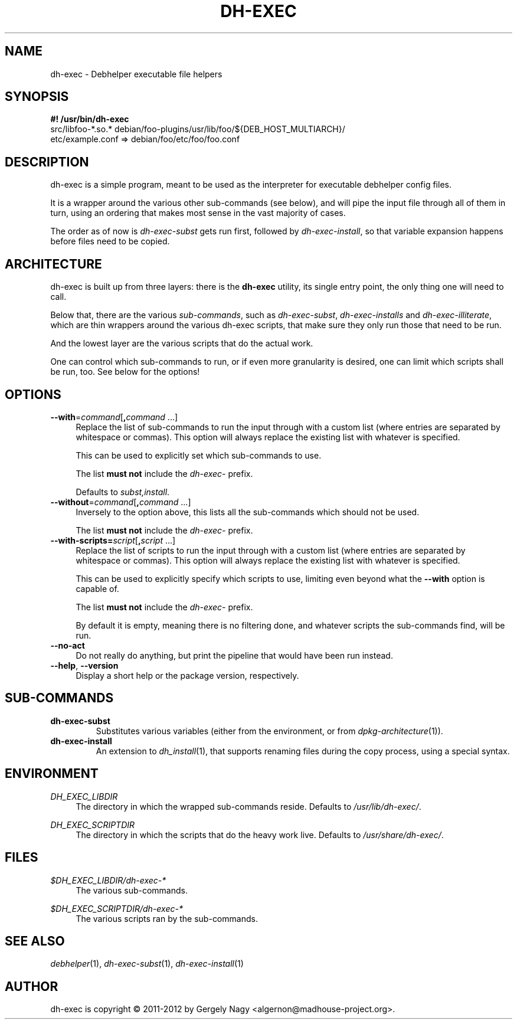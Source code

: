 .TH "DH\-EXEC" "1" "2012-05-03" "" "dh-exec"
.ad l
.nh
.SH "NAME"
dh\-exec \- Debhelper executable file helpers
.SH "SYNOPSIS"
\fB#! /usr/bin/dh\-exec\fR
.br
src/libfoo-*.so.* debian/foo-plugins/usr/lib/foo/${DEB_HOST_MULTIARCH}/
.br
etc/example.conf => debian/foo/etc/foo/foo.conf

.SH "DESCRIPTION"
dh\-exec is a simple program, meant to be used as the interpreter for
executable debhelper config files.

It is a wrapper around the various other sub\-commands (see below),
and will pipe the input file through all of them in turn, using an
ordering that makes most sense in the vast majority of cases.

The order as of now is \fIdh\-exec\-subst\fR gets run first, followed
by \fIdh\-exec\-install\fR, so that variable expansion happens before
files need to be copied.

.SH "ARCHITECTURE"

dh\-exec is built up from three layers: there is the \fBdh-exec\fR
utility, its single entry point, the only thing one will need to call.

Below that, there are the various \fIsub\-commands\fR, such as
\fIdh\-exec\-subst\fR, \fIdh\-exec\-installs\fR and
\fIdh\-exec\-illiterate\fR, which are thin wrappers around the various
dh\-exec scripts, that make sure they only run those that need to be
run.

And the lowest layer are the various scripts that do the actual work.

One can control which sub\-commands to run, or if even more
granularity is desired, one can limit which scripts shall be run,
too. See below for the options!

.SH "OPTIONS"

.IP "\fB\-\-with\fR=\fIcommand\fR[\fB,\fR\fIcommand\fR ...]" 4
Replace the list of sub\-commands to run the input through with a
custom list (where entries are separated by whitespace or
commas). This option will always replace the existing list with
whatever is specified.

This can be used to explicitly set which sub\-commands to use.

The list \fBmust not\fR include the \fIdh\-exec\-\fR prefix.

Defaults to \fIsubst,install\fR.

.IP "\fB\-\-without\fR=\fIcommand\fR[\fB,\fR\fIcommand\fR ...]" 4
Inversely to the option above, this lists all the sub\-commands which
should not be used.

The list \fBmust not\fR include the \fIdh\-exec\-\fR prefix.

.IP "\fB\-\-with\-scripts=\fIscript\fR[\fB,\fR\fIscript\fR ...]" 4
Replace the list of scripts to run the input through with a custom
list (where entries are separated by whitespace or commas). This
option will always replace the existing list with whatever is
specified.

This can be used to explicitly specify which scripts to use, limiting
even beyond what the \fB\-\-with\fR option is capable of.

The list \fBmust not\fR include the \fIdh\-exec\-\fR prefix.

By default it is empty, meaning there is no filtering done, and
whatever scripts the sub\-commands find, will be run.

.IP "\fB\-\-no\-act" 4
Do not really do anything, but print the pipeline that would have been
run instead.

.IP "\fB\-\-help\fR, \fB\-\-version\fR" 4
Display a short help or the package version, respectively.

.SH "SUB\-COMMANDS"

.TP
.B dh\-exec\-subst
Substitutes various variables (either from the environment, or from
\fIdpkg\-architecture\fR(1)).

.TP
.B dh\-exec\-install
An extension to \fIdh_install\fR(1), that supports renaming files
during the copy process, using a special syntax.

.SH "ENVIRONMENT"

.PP
\fIDH_EXEC_LIBDIR\fR
.RS 4
The directory in which the wrapped sub\-commands reside. Defaults to
\fI/usr/lib/dh\-exec/\fR.
.RE

.PP
\fIDH_EXEC_SCRIPTDIR\fR
.RS 4
The directory in which the scripts that do the heavy work
live. Defaults to \fI/usr/share/dh\-exec/\fR.
.RE

.SH "FILES"

.PP
\fI$DH_EXEC_LIBDIR/dh\-exec\-*\fR
.RS 4
The various sub\-commands.
.RE

.PP
\fI$DH_EXEC_SCRIPTDIR/dh\-exec\-*\fR
.RS 4
The various scripts ran by the sub\-commands.
.RE

.SH "SEE ALSO"
\fIdebhelper\fR(1),
\fIdh\-exec\-subst\fR(1),
\fIdh\-exec\-install\fR(1)

.SH "AUTHOR"
dh\-exec is copyright \(co 2011-2012 by Gergely Nagy <algernon@madhouse\-project.org>.
